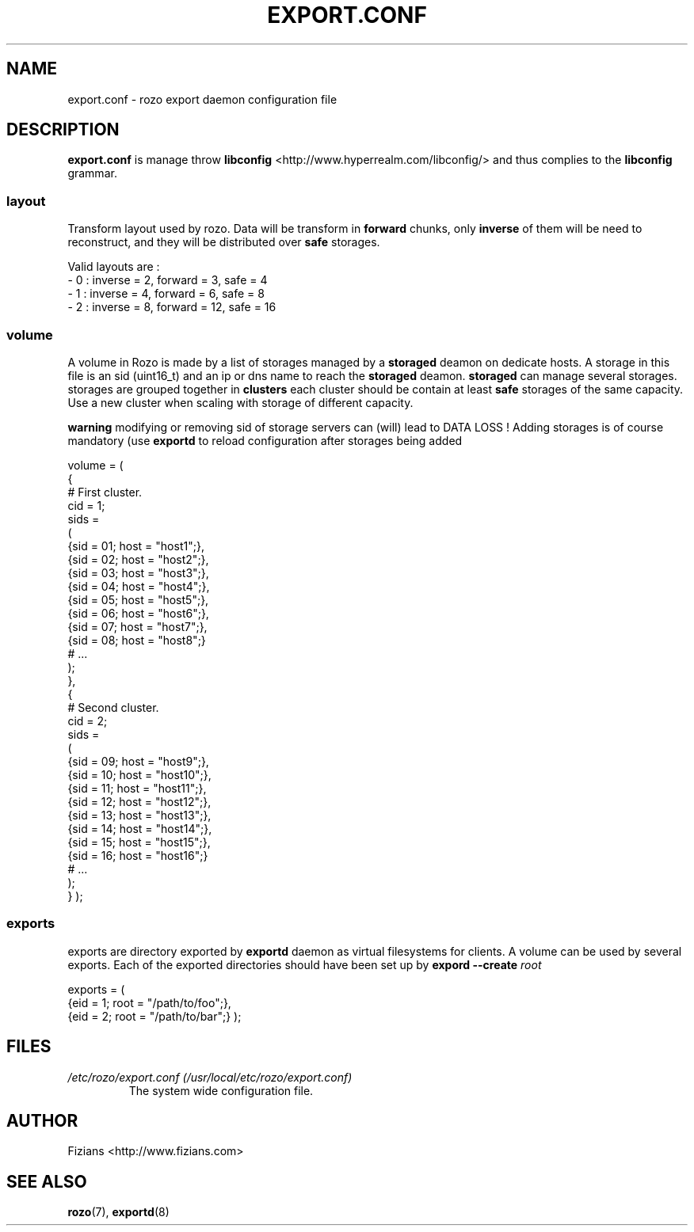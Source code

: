 .\" Process this file with
.\" groff -man -Tascii exportd.8
.\"
.TH EXPORT.CONF 5 "DECEMBER 2010" Rozo "User Manuals"
.SH NAME
export.conf \- rozo export daemon configuration file
.SH DESCRIPTION
.B export.conf
is manage throw 
.B libconfig
<http://www.hyperrealm.com/libconfig/> and thus complies to the
.B libconfig
grammar.

.SS layout
Transform layout used by rozo. Data will be transform in 
.B forward
chunks, only 
.B inverse 
of them will be need to reconstruct, and they will be distributed over 
.B safe
storages.
  
Valid layouts are :
   - 0 : inverse = 2, forward = 3, safe = 4
   - 1 : inverse = 4, forward = 6, safe = 8
   - 2 : inverse = 8, forward = 12, safe = 16

.SS volume
A volume in Rozo is made by a list of storages managed by a
.B storaged
deamon on dedicate hosts. A storage in this file is an sid (uint16_t)
and an ip or dns name to reach the 
.B storaged
deamon.
.B storaged
can manage several storages.
storages are grouped together in
.B clusters
each cluster should be contain at least 
.B safe
storages of the same capacity. Use a new cluster when scaling with storage of different capacity.

.B warning
modifying or removing sid of storage servers can (will) lead to DATA LOSS !
Adding storages is of course mandatory (use 
.B exportd
to reload configuration after storages being added

volume =
(
    {
        # First cluster.
        cid = 1;
        sids =
        (
            {sid = 01; host = "host1";},
            {sid = 02; host = "host2";},
            {sid = 03; host = "host3";},
            {sid = 04; host = "host4";},
            {sid = 05; host = "host5";},
            {sid = 06; host = "host6";},
            {sid = 07; host = "host7";},
            {sid = 08; host = "host8";}
            # ...
        );
    },
    {
        # Second cluster.
        cid = 2;
        sids =
        (
            {sid = 09; host = "host9";},
            {sid = 10; host = "host10";},
            {sid = 11; host = "host11";},
            {sid = 12; host = "host12";},
            {sid = 13; host = "host13";},
            {sid = 14; host = "host14";},
            {sid = 15; host = "host15";},
            {sid = 16; host = "host16";}
            # ...
        );
    }
);

.SS exports
exports are directory exported by 
.B exportd
daemon as virtual filesystems for clients. A volume can be used by several exports. Each of the exported directories
should have been set up by 
.B expord --create 
.I root

exports = (
    {eid = 1; root = "/path/to/foo";},
    {eid = 2; root = "/path/to/bar";}
);

.SH FILES
.I /etc/rozo/export.conf (/usr/local/etc/rozo/export.conf)
.RS
The system wide configuration file.
.\".SH ENVIRONMENT
.\".SH DIAGNOSTICS
.\".SH BUGS
.SH AUTHOR
Fizians <http://www.fizians.com>
.SH "SEE ALSO"
.BR rozo (7),
.BR exportd (8)


